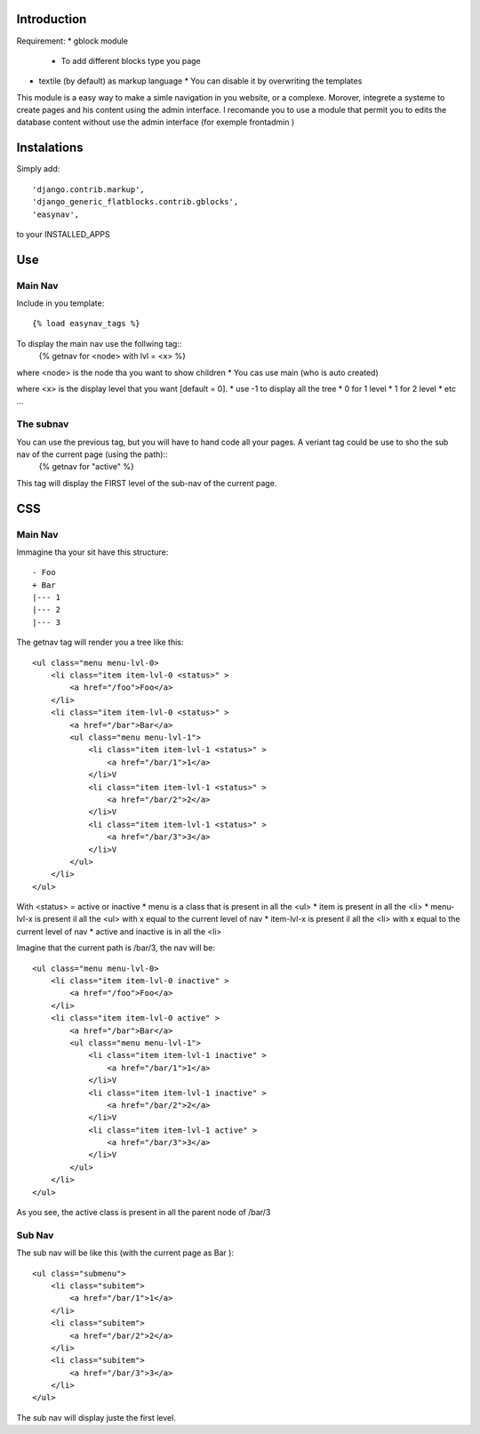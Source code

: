 Introduction
===========


Requirement:
* gblock module
  * To add different blocks type you page
* textile (by default) as markup language
  * You can disable it by overwriting the templates

This module is a easy way to make a simle navigation in you website, or a complexe.
Morover, integrete a systeme to create pages and his content using the admin interface.
I recomande you to use a module that permit you to edits the database content without use the admin interface (for exemple frontadmin )


Instalations
============

Simply add::

     'django.contrib.markup',
     'django_generic_flatblocks.contrib.gblocks',
     'easynav',

to your INSTALLED_APPS




Use
===

Main Nav
--------

Include in you template::
    
    {% load easynav_tags %}

To display the main nav use the follwing tag::
    {% getnav for <node> with lvl = <x>  %}


where <node> is the node tha you want to show children
* You cas use main (who is auto created)

where <x> is the display level that you want [default = 0].
* use -1 to display all the tree
* 0 for 1 level
* 1 for 2 level
* etc ...


The subnav
---------

You can use the previous tag, but you will have to hand code all your pages. A veriant tag could be use to sho the sub nav of the current page (using the path)::
    {% getnav for "active" %}

This tag will display the FIRST level of the sub-nav of the current page.


CSS
===

Main Nav
-------

Immagine tha your sit have this structure::
    
    - Foo
    + Bar
    |--- 1
    |--- 2
    |--- 3

The getnav tag will render you a tree like this::
    
    <ul class="menu menu-lvl-0>
        <li class="item item-lvl-0 <status>" >
            <a href="/foo">Foo</a>
        </li>
        <li class="item item-lvl-0 <status>" >
            <a href="/bar">Bar</a>
            <ul class="menu menu-lvl-1">
                <li class="item item-lvl-1 <status>" >
                    <a href="/bar/1">1</a>
                </li>V
                <li class="item item-lvl-1 <status>" >
                    <a href="/bar/2">2</a>
                </li>V
                <li class="item item-lvl-1 <status>" >
                    <a href="/bar/3">3</a>
                </li>V
            </ul>
        </li>
    </ul>

With <status> = active or inactive
* menu is a class that is present in all the <ul>
* item is present in all the <li>
* menu-lvl-x is present il all the <ul> with x equal to the current level of nav
* item-lvl-x is present il all the <li> with x equal to the current level of nav
* active and inactive is in all the <li>

Imagine that the current path is /bar/3, the nav will be::
    
    <ul class="menu menu-lvl-0>
        <li class="item item-lvl-0 inactive" >
            <a href="/foo">Foo</a>
        </li>
        <li class="item item-lvl-0 active" >
            <a href="/bar">Bar</a>
            <ul class="menu menu-lvl-1">
                <li class="item item-lvl-1 inactive" >
                    <a href="/bar/1">1</a>
                </li>V
                <li class="item item-lvl-1 inactive" >
                    <a href="/bar/2">2</a>
                </li>V
                <li class="item item-lvl-1 active" >
                    <a href="/bar/3">3</a>
                </li>V
            </ul>
        </li>
    </ul>

As you see, the active class is present in all the parent node of /bar/3


Sub Nav
-------


The sub nav will be like this (with the current page as Bar )::
    
    <ul class="submenu">
        <li class="subitem">
            <a href="/bar/1">1</a>
        </li>
        <li class="subitem">
            <a href="/bar/2">2</a>
        </li>
        <li class="subitem">
            <a href="/bar/3">3</a>
        </li>
    </ul>

The sub nav will display juste the first level.



